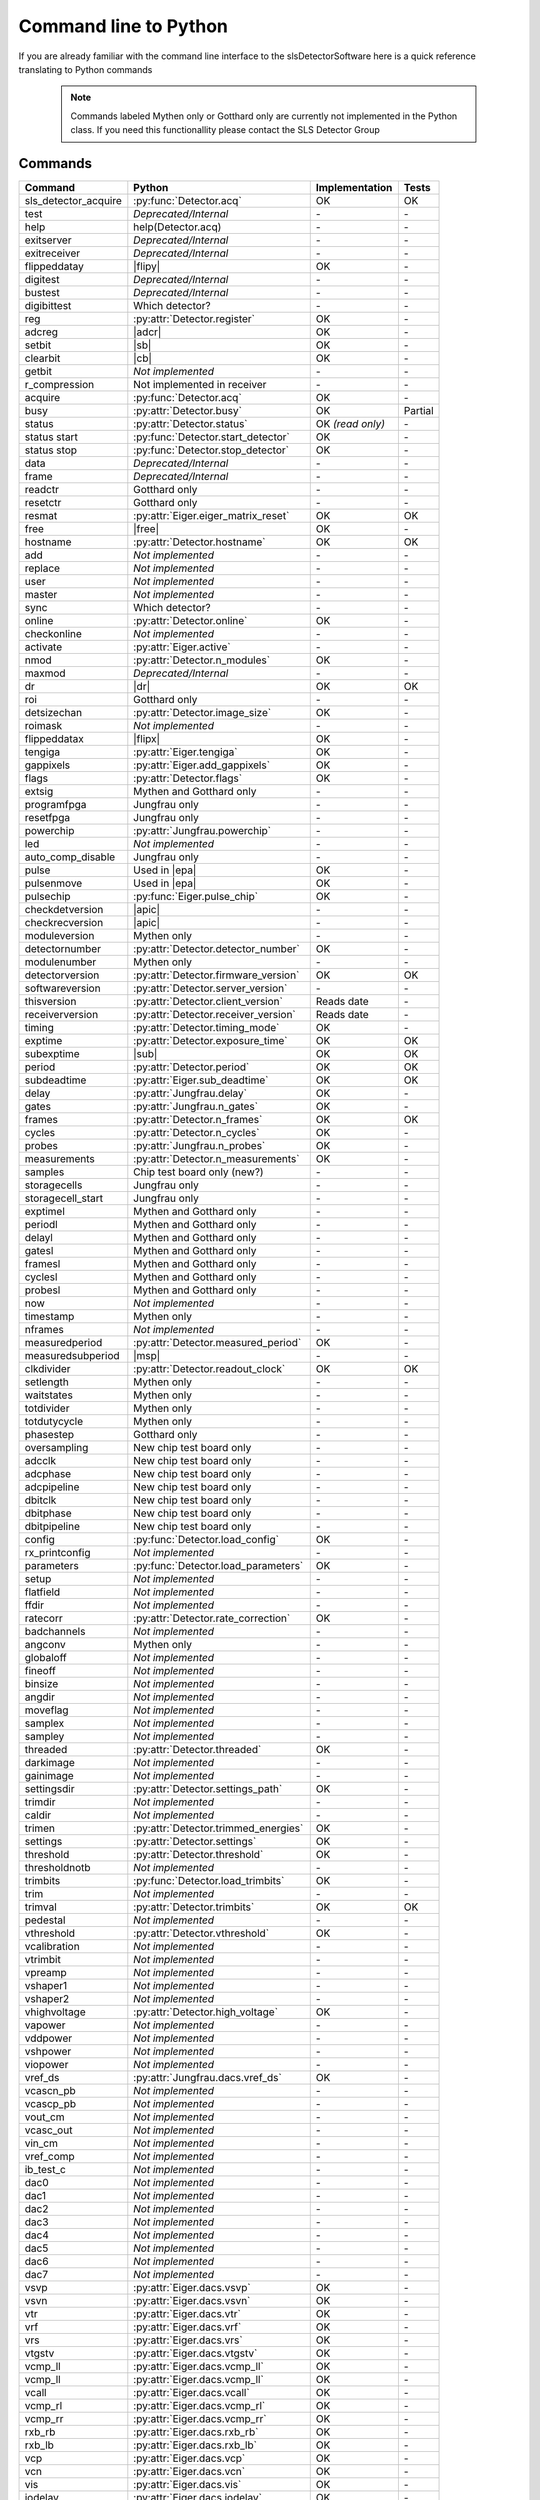 Command line to Python
=========================

If you are already familiar with the command line interface to the
slsDetectorSoftware here is a quick reference translating to Python commands


 .. note ::

     Commands labeled Mythen only  or Gotthard only are currently not implemented in the
     Python class. If you need this functionallity please contact the SLS Detector Group

.. py:currentmodule:: sls_detector

.. |ro| replace:: *(read only)*
.. |free| replace:: :py:func:`Detector.free_shared_memory`
.. |sub| replace:: :py:attr:`Detector.sub_exposure_time`
.. |mg| replace:: Mythen and Gotthard only
.. |g| replace:: Gotthard only
.. |m| replace:: Mythen only
.. |msp| replace:: :py:attr:`Detector.measured_subperiod`
.. |new_chiptest| replace:: New chip test board only
.. |chiptest| replace:: Chip test board only
.. |dr| replace::  :py:attr:`Detector.dynamic_range`
.. |j| replace:: Jungfrau only
.. |te| replace:: :py:attr:`Detector.trimmed_energies`
.. |temp_fpgaext| replace:: :py:attr:`Detector.temp`.fpgaext
.. |epa| replace:: :py:func:`Eiger.pulse_all_pixels`
.. |rfc| replace:: :py:func:`Detector.reset_frames_caught`
.. |rfi| replace:: :py:attr:`Detector.receiver_frame_index`
.. |ron| replace:: :py:attr:`Detector.receiver_online`
.. |flipy| replace:: :py:attr:`Detector.flipped_data_y`
.. |flipx| replace:: :py:attr:`Detector.flipped_data_x`
.. |adcr| replace:: :py:func:`DetectorApi.writeAdcRegister`
.. |sb| replace:: :py:func:`DetectorApi.setBitInRegister`
.. |cb| replace:: :py:func:`DetectorApi.clearBitInRegister`
.. |tempth| replace:: :py:attr:`Jungfrau.temperature_threshold`
.. |tempev| replace:: :py:attr:`Jungfrau.temperature_event`
.. |tempco| replace:: :py:attr:`Jungfrau.temperature_control`
.. |depr| replace:: *Deprecated/Internal*
.. |nimp| replace:: *Not implemented*
.. |rudp| replace:: :py:attr:`Detector.rx_realudpsocksize`
.. |lci| replace:: :py:attr:`Detector.last_client_ip`
.. |rlci| replace:: :py:attr:`Detector.receiver_last_client_ip`
.. |fdp| replace:: :py:attr:`Detector.frame_discard_policy`
.. |apic| replace:: :py:attr:`Detector.api_compatibility`


------------------------
Commands
------------------------

===================== ===================================== ================== =========
Command               Python                                Implementation     Tests
===================== ===================================== ================== =========
sls_detector_acquire  :py:func:`Detector.acq`                OK                 OK
test                  |depr|                                 \-                 \-
help                  help(Detector.acq)                     \-                 \-
exitserver            |depr|                                 \-                 \-
exitreceiver          |depr|                                 \-                 \-
flippeddatay          |flipy|                                OK                 \-
digitest              |depr|                                 \-                 \-
bustest               |depr|                                 \-                 \-
digibittest           Which detector?                        \-                 \-
reg                   :py:attr:`Detector.register`           OK                 \-
adcreg                |adcr|                                 OK                 \-
setbit                |sb|                                   OK                 \-
clearbit              |cb|                                   OK                 \-
getbit                |nimp|                                 \-                 \-
r_compression         Not implemented in receiver            \-                 \-
acquire               :py:func:`Detector.acq`                OK                 \-
busy                  :py:attr:`Detector.busy`               OK                 Partial
status                :py:attr:`Detector.status`             OK |ro|            \-
status start          :py:func:`Detector.start_detector`     OK                 \-
status stop           :py:func:`Detector.stop_detector`      OK                 \-
data                  |depr|                                 \-                 \-
frame                 |depr|                                 \-                 \-
readctr               |g|                                    \-                 \-
resetctr              |g|                                    \-                 \-
resmat                :py:attr:`Eiger.eiger_matrix_reset`    OK                 OK
free                  |free|                                 OK                 \-
hostname              :py:attr:`Detector.hostname`           OK                 OK
add                   |nimp|                                 \-                 \-
replace               |nimp|                                 \-                 \-
user                  |nimp|                                 \-                 \-
master                |nimp|                                 \-                 \-
sync                  Which detector?                        \-                 \-
online                :py:attr:`Detector.online`             OK                 \-
checkonline           |nimp|                                 \-                 \-
activate              :py:attr:`Eiger.active`                \-                 \-
nmod                  :py:attr:`Detector.n_modules`          OK                 \-
maxmod                |depr|                                 \-                 \-
dr                    |dr|                                   OK                 OK
roi                   |g|                                    \-                 \-
detsizechan           :py:attr:`Detector.image_size`         OK                 \-
roimask               |nimp|                                 \-                 \-
flippeddatax          |flipx|                                OK                 \-
tengiga               :py:attr:`Eiger.tengiga`               OK                 \-
gappixels             :py:attr:`Eiger.add_gappixels`         OK                 \-
flags                 :py:attr:`Detector.flags`              OK                 \-
extsig                |mg|                                   \-                 \-
programfpga           |j|                                    \-                 \-
resetfpga             |j|                                    \-                 \-
powerchip             :py:attr:`Jungfrau.powerchip`          \-                 \-
led                   |nimp|                                 \-                 \-
auto_comp_disable     |j|                                    \-                 \-
pulse                 Used in |epa|                          OK                 \-
pulsenmove            Used in |epa|                          OK                 \- 
pulsechip             :py:func:`Eiger.pulse_chip`            OK                 \-
checkdetversion       |apic|                                 \-                 \-
checkrecversion       |apic|                                 \-                 \-
moduleversion         |m|                                    \-                 \-
detectornumber        :py:attr:`Detector.detector_number`    OK                 \-
modulenumber          |m|                                    \-                 \-
detectorversion       :py:attr:`Detector.firmware_version`   OK                 OK
softwareversion       :py:attr:`Detector.server_version`     \-                 \-
thisversion           :py:attr:`Detector.client_version`     Reads date         \-
receiverversion       :py:attr:`Detector.receiver_version`   Reads date         \-
timing                :py:attr:`Detector.timing_mode`        OK                 \-
exptime               :py:attr:`Detector.exposure_time`      OK                 OK
subexptime            |sub|                                  OK                 OK
period                :py:attr:`Detector.period`             OK                 OK
subdeadtime           :py:attr:`Eiger.sub_deadtime`          OK                 OK
delay                 :py:attr:`Jungfrau.delay`              OK                 \-
gates                 :py:attr:`Jungfrau.n_gates`            OK                 \-
frames                :py:attr:`Detector.n_frames`           OK                 OK
cycles                :py:attr:`Detector.n_cycles`           OK                 \-
probes                :py:attr:`Jungfrau.n_probes`           OK                 \-
measurements          :py:attr:`Detector.n_measurements`     OK                 \-
samples               Chip test board only (new?)            \-                 \-
storagecells          |j|                                    \-                 \-
storagecell_start     |j|                                    \-                 \-
exptimel              |mg|                                   \-                 \-
periodl               |mg|                                   \-                 \-
delayl                |mg|                                   \-                 \-
gatesl                |mg|                                   \-                 \-
framesl               |mg|                                   \-                 \-
cyclesl               |mg|                                   \-                 \-
probesl               |mg|                                   \-                 \-
now                   |nimp|                                 \-                 \-
timestamp             |m|                                    \-                 \-
nframes               |nimp|                                 \-                 \-
measuredperiod        :py:attr:`Detector.measured_period`    OK                 \-
measuredsubperiod     |msp|                                  \-                 \-
clkdivider            :py:attr:`Detector.readout_clock`      OK                 OK
setlength             |m|                                    \-                 \-
waitstates            |m|                                    \-                 \-
totdivider            |m|                                    \-                 \-
totdutycycle          |m|                                    \-                 \-
phasestep             |g|                                    \-                 \-
oversampling          |new_chiptest|                         \-                 \-
adcclk                |new_chiptest|                         \-                 \-
adcphase              |new_chiptest|                         \-                 \-
adcpipeline           |new_chiptest|                         \-                 \-
dbitclk               |new_chiptest|                         \-                 \-
dbitphase             |new_chiptest|                         \-                 \-
dbitpipeline          |new_chiptest|                         \-                 \-
config                :py:func:`Detector.load_config`        OK                 \-
rx_printconfig        |nimp|                                 \-                 \-
parameters            :py:func:`Detector.load_parameters`    OK                 \-
setup                 |nimp|                                 \-                 \-
flatfield             |nimp|                                 \-                 \-
ffdir                 |nimp|                                 \-                 \-
ratecorr              :py:attr:`Detector.rate_correction`    OK                 \-
badchannels           |nimp|                                 \-                 \-
angconv               |m|                                    \-                 \-
globaloff             |nimp|                                 \-                 \-
fineoff               |nimp|                                 \-                 \-
binsize               |nimp|                                 \-                 \-
angdir                |nimp|                                 \-                 \-
moveflag              |nimp|                                 \-                 \-
samplex               |nimp|                                 \-                 \-
sampley               |nimp|                                 \-                 \-
threaded              :py:attr:`Detector.threaded`           OK                 \-
darkimage             |nimp|                                 \-                 \-
gainimage             |nimp|                                 \-                 \-
settingsdir           :py:attr:`Detector.settings_path`      OK                 \-
trimdir               |nimp|                                 \-                 \-
caldir                |nimp|                                 \-                 \-
trimen                :py:attr:`Detector.trimmed_energies`   OK                 \-
settings              :py:attr:`Detector.settings`           OK                 \-
threshold             :py:attr:`Detector.threshold`          OK                 \-
thresholdnotb         |nimp|                                 \-                 \-
trimbits              :py:func:`Detector.load_trimbits`      OK                 \-
trim                  |nimp|                                 \-                 \-
trimval               :py:attr:`Detector.trimbits`           OK                 OK
pedestal              |nimp|                                 \-                 \-
vthreshold            :py:attr:`Detector.vthreshold`         OK                 \-
vcalibration          |nimp|                                 \-                 \-
vtrimbit              |nimp|                                 \-                 \-
vpreamp               |nimp|                                 \-                 \-
vshaper1              |nimp|                                 \-                 \-
vshaper2              |nimp|                                 \-                 \-
vhighvoltage          :py:attr:`Detector.high_voltage`       OK                 \-
vapower               |nimp|                                 \-                 \-
vddpower              |nimp|                                 \-                 \-
vshpower              |nimp|                                 \-                 \-
viopower              |nimp|                                 \-                 \-
vref_ds               :py:attr:`Jungfrau.dacs.vref_ds`       OK                 \-
vcascn_pb             |nimp|                                 \-                 \-
vcascp_pb             |nimp|                                 \-                 \-
vout_cm               |nimp|                                 \-                 \-
vcasc_out             |nimp|                                 \-                 \-
vin_cm                |nimp|                                 \-                 \-
vref_comp             |nimp|                                 \-                 \-
ib_test_c             |nimp|                                 \-                 \-
dac0                  |nimp|                                 \-                 \-
dac1                  |nimp|                                 \-                 \-
dac2                  |nimp|                                 \-                 \-
dac3                  |nimp|                                 \-                 \-
dac4                  |nimp|                                 \-                 \-
dac5                  |nimp|                                 \-                 \-
dac6                  |nimp|                                 \-                 \-
dac7                  |nimp|                                 \-                 \-
vsvp                  :py:attr:`Eiger.dacs.vsvp`             OK                 \-
vsvn                  :py:attr:`Eiger.dacs.vsvn`             OK                 \- 
vtr                   :py:attr:`Eiger.dacs.vtr`              OK                 \-
vrf                   :py:attr:`Eiger.dacs.vrf`              OK                 \-
vrs                   :py:attr:`Eiger.dacs.vrs`              OK                 \-
vtgstv                :py:attr:`Eiger.dacs.vtgstv`           OK                 \-
vcmp_ll               :py:attr:`Eiger.dacs.vcmp_ll`          OK                 \-
vcmp_ll               :py:attr:`Eiger.dacs.vcmp_ll`          OK                 \-
vcall                 :py:attr:`Eiger.dacs.vcall`            OK                 \-
vcmp_rl               :py:attr:`Eiger.dacs.vcmp_rl`          OK                 \-
vcmp_rr               :py:attr:`Eiger.dacs.vcmp_rr`          OK                 \-
rxb_rb                :py:attr:`Eiger.dacs.rxb_rb`           OK                 \-
rxb_lb                :py:attr:`Eiger.dacs.rxb_lb`           OK                 \-
vcp                   :py:attr:`Eiger.dacs.vcp`              OK                 \-
vcn                   :py:attr:`Eiger.dacs.vcn`              OK                 \-
vis                   :py:attr:`Eiger.dacs.vis`              OK                 \-
iodelay               :py:attr:`Eiger.dacs.iodelay`          OK                 \-
dac                   |nimp|                                 \-                 \-
adcvpp                |nimp|                                 \-                 \-
v_a                   |nimp|                                 \-                 \-
v_b                   |nimp|                                 \-                 \- 
v_c                   |nimp|                                 \-                 \-  
v_d                   |nimp|                                 \-                 \- 
v_io                  |nimp|                                 \-                 \- 
v_chip                |nimp|                                 \-                 \- 
v_limit               |nimp|                                 \-                 \- 
vIpre                 |nimp|                                 \-                 \- 
VcdSh                 |nimp|                                 \-                 \- 
Vth1                  |nimp|                                 \-                 \- 
Vth2                  |nimp|                                 \-                 \- 
Vth3                  |nimp|                                 \-                 \- 
VPL                   |nimp|                                 \-                 \- 
Vtrim                 |nimp|                                 \-                 \- 
vIbias                |nimp|                                 \-                 \- 
vIinSh                |nimp|                                 \-                 \- 
cas                   |nimp|                                 \-                 \- 
casSh                 |nimp|                                 \-                 \- 
vIbiasSh              |nimp|                                 \-                 \- 
vIcin                 |nimp|                                 \-                 \- 
vIpreOut              |nimp|                                 \-                 \- 
temp_adc              |nimp|                                 \-                 \- 
temp_fpga             :py:attr:`Detector.temp`.fpga          OK                 \- 
temp_fpgaext          |temp_fpgaext|                         OK                 \- 
temp_10ge             :py:attr:`Detector.temp`.t10ge         OK                 \- 
temp_dcdc             :py:attr:`Detector.temp`.dcdc          OK                 \- 
temp_sodl             :py:attr:`Detector.temp`.sodl          OK                 \- 
temp_sodr             :py:attr:`Detector.temp`.sodr          OK                 \- 
adc                   |nimp|                                 \-                 \- 
temp_fpgafl           :py:attr:`Detector.temp`.fpgafl        OK                 \- 
temp_fpgafr           :py:attr:`Detector.temp`.fpgafr        OK                 \- 
i_a                   |nimp|                                 \-                 \-        
i_b                   |nimp|                                 \-                 \-        
i_c                   |nimp|                                 \-                 \-        
i_d                   |nimp|                                 \-                 \-        
i_io                  |nimp|                                 \-                 \-        
vm_a                  |nimp|                                 \-                 \-        
vm_b                  |nimp|                                 \-                 \-        
vm_c                  |nimp|                                 \-                 \-        
vm_d                  |nimp|                                 \-                 \-        
vm_io                 |nimp|                                 \-                 \-        
temp_threshold        |tempth|                               \-                 \-                        
temp_control          |tempco|                               \-                 \-  
temp_event            |tempev|                               \-                 \-  
outdir                :py:attr:`Detector.file_path`          OK                 OK
fname                 :py:attr:`Detector.file_name`          OK                 OK
index                 :py:attr:`Detector.file_index`         OK                 OK
enablefwrite          :py:attr:`Detector.file_write`         OK                 OK
overwrite             :py:attr:`Detector.file_overwrite`     OK                 \-
currentfname          |nimp|                                 \-                 \-      
fileformat            :py:attr:`Detector.file_format`        OK                 \-
positions             |depr|                                 \-                 \-
startscript           |depr|                                 \-                 \-
startscriptpar        |depr|                                 \-                 \-
stopscript            |depr|                                 \-                 \-
stopscriptpar         |depr|                                 \-                 \-
scriptbefore          |depr|                                 \-                 \-
scriptbeforepar       |depr|                                 \-                 \-
scriptafter           |depr|                                 \-                 \-
scriptafterpar        |depr|                                 \-                 \-
headerafter           |depr|                                 \-                 \-
headerbefore          |depr|                                 \-                 \-
headerbeforepar       |depr|                                 \-                 \-
headerafterpar        |depr|                                 \-                 \-
encallog              |depr|                                 \-                 \-
angcallog             |depr|                                 \-                 \-
scan0script           |depr|                                 \-                 \-
scan0par              |depr|                                 \-                 \-
scan0prec             |depr|                                 \-                 \-
scan0steps            |depr|                                 \-                 \-
scan0range            |depr|                                 \-                 \-
scan1script           |depr|                                 \-                 \-
scan1par              |depr|                                 \-                 \-
scan1prec             |depr|                                 \-                 \-
scan1steps            |depr|                                 \-                 \-
scan1range            |depr|                                 \-                 \-
rx_hostname           :py:attr:`Detector.rx_hostname`        OK                 \-
rx_udpip              :py:attr:`Detector.rx_udpip`           OK                 \-
rx_udpmac             :py:attr:`Detector.rx_udpmac`          OK                 \-
rx_udpport            :py:attr:`Detector.rx_udpport`         OK                 \-
rx_udpport2           :py:attr:`Detector.rx_udpport`         OK                 \-
rx_udpsocksize        :py:attr:`Detector.rx_udpsocksize`     OK                 \-
rx_realudpsocksize    |rudp|                                 OK
detectormac           :py:attr:`Detector.detector_mac`       OK                 \-
detectorip            :py:attr:`Detector.detector_ip`        OK                 \-
txndelay_left         :py:attr:`Eiger.delay`.left            OK                 \-
txndelay_right        :py:attr:`Eiger.delay`.right           OK                 \-
txndelay_frame        :py:attr:`Eiger.delay`.frame           OK                 \-
flowcontrol_10g       :py:attr:`Eiger.flowcontrol_10g`       OK                 \-
zmqport               :py:attr:`Detector.client_zmqport`     Read               \- 
rx_zmqport            :py:attr:`Detector.rx_zmqport`         Read               \-
rx_datastream         :py:attr:`Detector.rx_datastream`      OK                 \-
zmqip                 :py:attr:`Detector.client_zmqip`       OK                 \- 
rx_zmqip              :py:attr:`Detector.rx_zmqip`           Read               \-
rx_jsonaddheader      :py:attr:`Detector.rx_jsonaddheader`   OK                 \- 
configuremac          :py:attr:`Detector.config_network`     OK                 \-
rx_tcpport            :py:attr:`Detector.rx_tcpport`    
port                  |nimp|                                 \-                 \- 
stopport              |nimp|                                 \-                 \- 
lock                  :py:attr:`Detector.lock`               OK                 \-
lastclient            :py:attr:`Detector.last_client_ip`     OK                 \-
receiver start        :py:func:`Detector.start_receiver`     OK                 \-   
receiver stop         :py:func:`Detector.stop_receiver`      \-                 \-  
r_online              |ron|                                  OK                 \-
r_checkonline         |nimp|                                 \-                 \-   
framescaught          :py:attr:`Detector.frames_caught`      OK                 \-
resetframescaught     |rfc|                                  OK                 \-
frameindex            |rfi|                                  OK                 \-
r_lock                :py:attr:`Detector.lock_receiver`      OK                 \-
r_lastclient          |rlci|                                 OK                 \-
r_readfreq            |nimp|                                 \-                 \- 
rx_fifodepth          :py:attr:`Detector.rx_fifodepth`       OK                 \-
r_silent              |nimp|                                 \-                 \- 
r_framesperfile       :py:attr:`Detector.n_frames_per_file`  OK                 \-
r_discardpolicy       |fdp|                                  OK                 \-
r_padding             :py:attr:`Detector.file_padding`       OK                 \-
adcinvert             |chiptest|                             \-                 \-
adcdisable            |chiptest|                             \-                 \-
pattern               |chiptest|                             \-                 \-
patword               |chiptest|                             \-                 \-
patioctrl             |chiptest|                             \-                 \-
patclkctrl            |chiptest|                             \-                 \-
patlimits             |chiptest|                             \-                 \-
patloop0              |chiptest|                             \-                 \-
patnloop0             |chiptest|                             \-                 \-
patwait0              |chiptest|                             \-                 \-
patwaittime0          |chiptest|                             \-                 \-
patloop1              |chiptest|                             \-                 \-
patnloop1             |chiptest|                             \-                 \-
patwait1              |chiptest|                             \-                 \-
patwaittime1          |chiptest|                             \-                 \-
patloop2              |chiptest|                             \-                 \-
patnloop2             |chiptest|                             \-                 \-
patwait2              |chiptest|                             \-                 \-
patwaittime2          |chiptest|                             \-                 \-
dut_clk               |chiptest|                             \-                 \-
===================== ===================================== ================== =========   